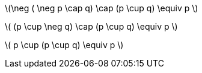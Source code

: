 latexmath:[\neg ( \neg p \cap q) \cap (p \cup q) \equiv p ]

latexmath:[ (p \cup \neg q) \cap (p \cup q) \equiv p ]

latexmath:[ p \cup (p \cup q) \equiv p ]

